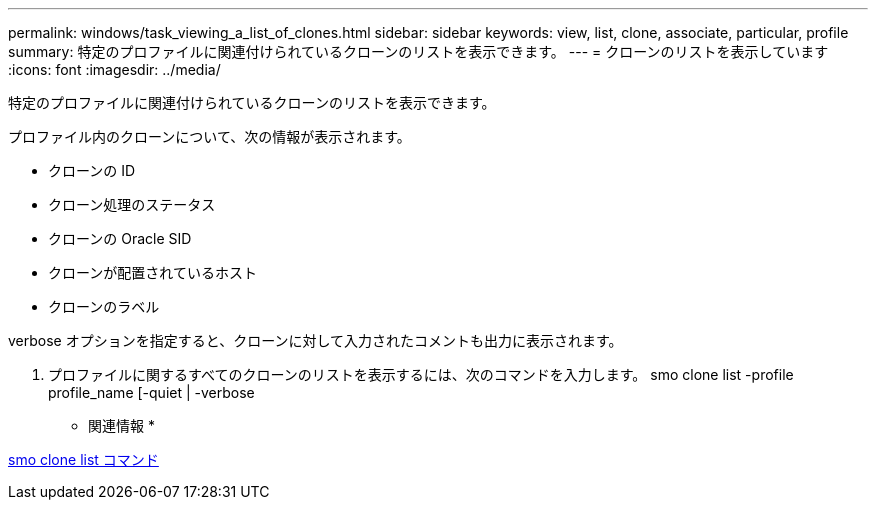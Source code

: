 ---
permalink: windows/task_viewing_a_list_of_clones.html 
sidebar: sidebar 
keywords: view, list, clone, associate, particular, profile 
summary: 特定のプロファイルに関連付けられているクローンのリストを表示できます。 
---
= クローンのリストを表示しています
:icons: font
:imagesdir: ../media/


[role="lead"]
特定のプロファイルに関連付けられているクローンのリストを表示できます。

プロファイル内のクローンについて、次の情報が表示されます。

* クローンの ID
* クローン処理のステータス
* クローンの Oracle SID
* クローンが配置されているホスト
* クローンのラベル


verbose オプションを指定すると、クローンに対して入力されたコメントも出力に表示されます。

. プロファイルに関するすべてのクローンのリストを表示するには、次のコマンドを入力します。 smo clone list -profile profile_name [-quiet | -verbose


* 関連情報 *

xref:reference_the_smosmsapclone_list_command.adoc[smo clone list コマンド]
